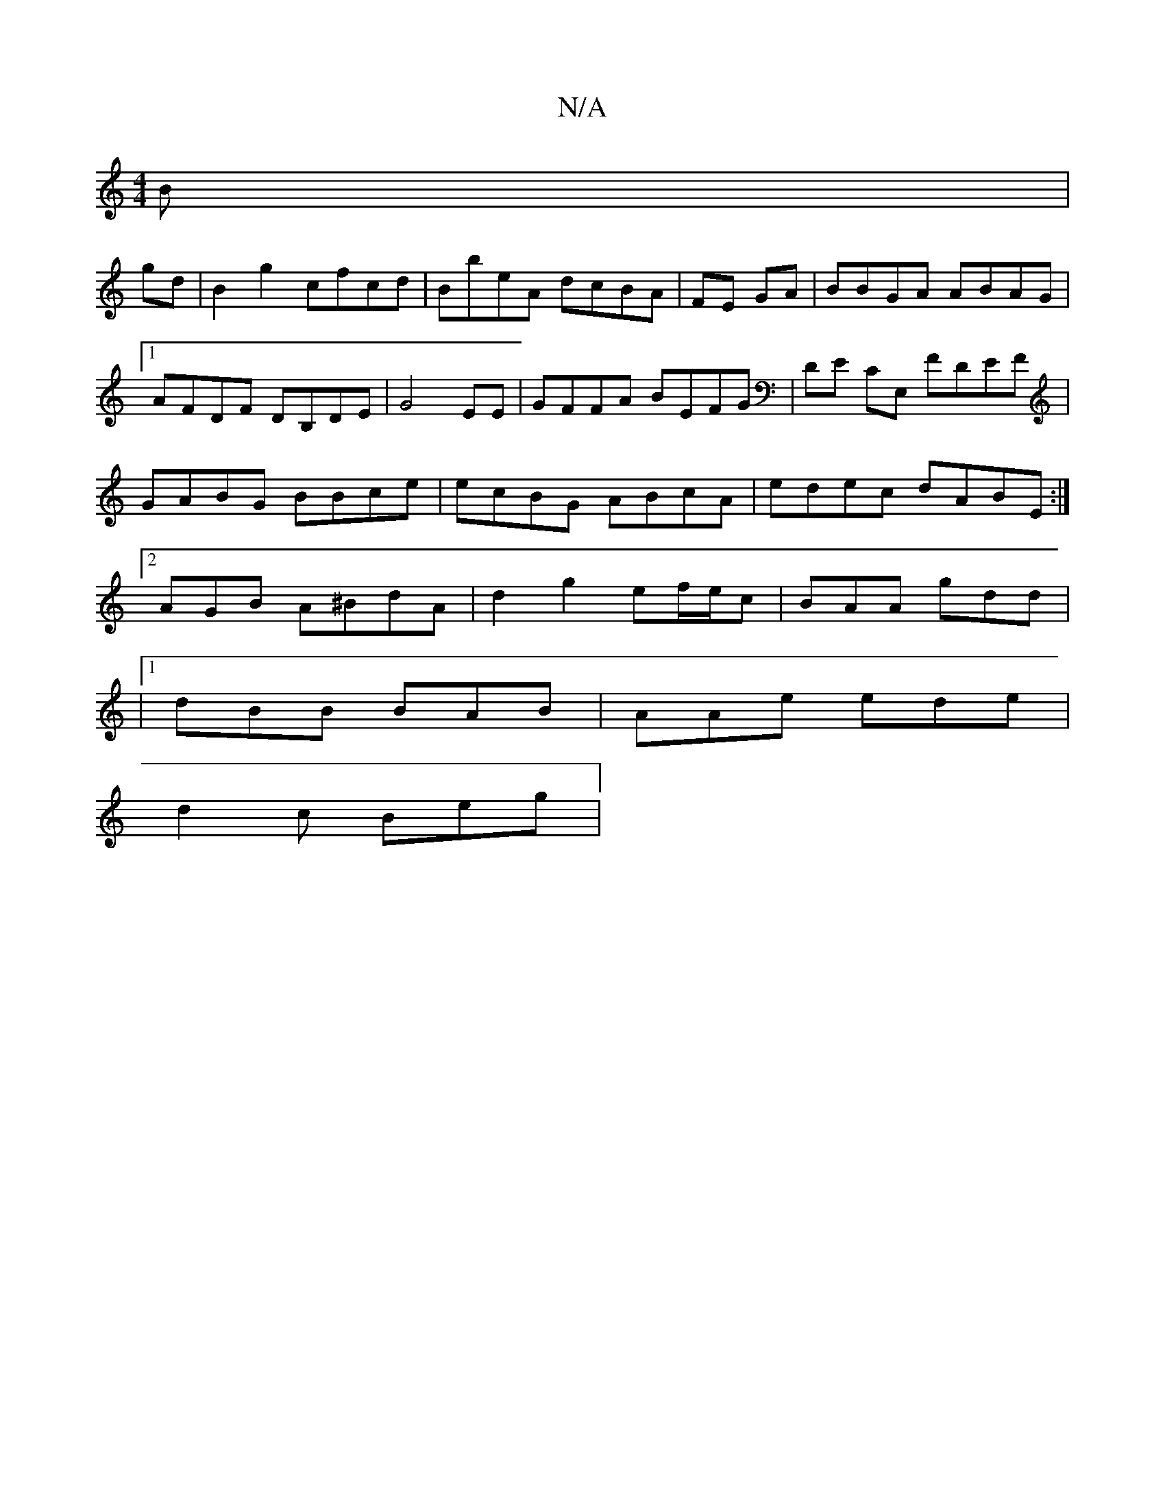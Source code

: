 X:1
T:N/A
M:4/4
R:N/A
K:Cmajor
B|
gd|B2g2 cfcd|BbeA dcBA|FE GA | BBGA ABAG |[1 AFDF DB,DE | G4 EE-|GFFA BEFG|DE CE, FDEF | GABG BBce | ecBG ABcA | edec dABE:|2 AGB A^BdA | d2 g2 ef/e/c | BAA gdd |
|1 dBB BAB | AAe ede |
d2 c Beg | 